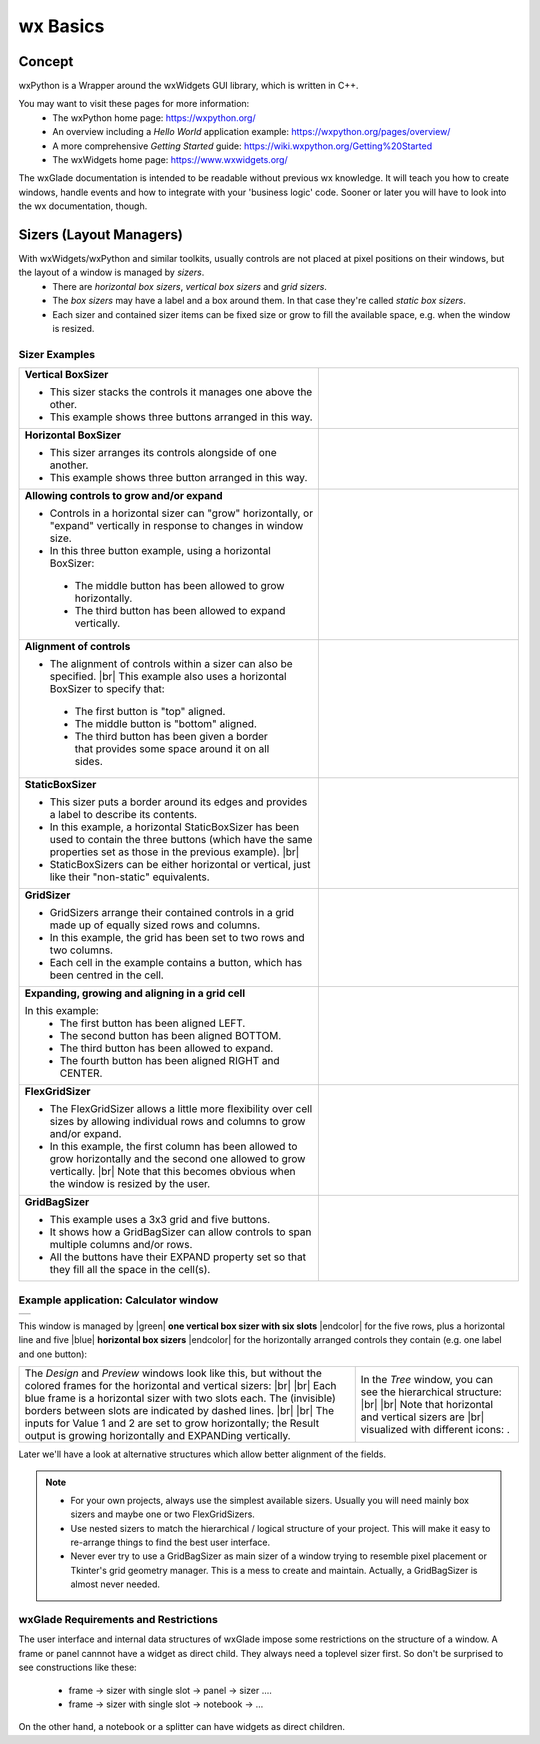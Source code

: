 
.. |br| raw:: html

   <br/>


.. |green| raw:: html

   <font color="green">


.. |blue| raw:: html

   <font color="blue">

.. |endcolor| raw:: html

   </font>


################
wx Basics
################


*******
Concept
*******

wxPython is a Wrapper around the wxWidgets GUI library, which is written in C++.

You may want to visit these pages for more information:
 * The wxPython home page: https://wxpython.org/
 * An overview including a `Hello World` application example: https://wxpython.org/pages/overview/
 * A more comprehensive `Getting Started` guide: https://wiki.wxpython.org/Getting%20Started
 * The wxWidgets home page: https://www.wxwidgets.org/



The wxGlade documentation is intended to be readable without previous wx knowledge.
It will teach you how to create windows, handle events and how to integrate with your 'business logic' code.
Sooner or later you will have to look into the wx documentation, though.



************************
Sizers (Layout Managers)
************************


With wxWidgets/wxPython and similar toolkits, usually controls are not placed at pixel positions on their windows, but the layout of a window is managed by *sizers*.
 - There are *horizontal box sizers*, *vertical box sizers* and *grid sizers*.
 - The *box sizers* may have a label and a box around them. In that case they're called *static box sizers*.
 - Each sizer and contained sizer items can be fixed size or grow to fill the available space, e.g. when the window is resized.

Sizer Examples
==============



.. |vertical| image:: images/vertical.png
    :width: 120

.. |horizontal| image:: images/horizontal.png
    :width: 280

.. |horizontal2| image:: images/horizontal2.png
    :width: 280

.. |horizontal3| image:: images/horizontal3.png
    :width: 280

.. |static_horizontal| image:: images/static_horizontal.png
    :width: 280

.. |grid1| image:: images/grid1.png
    :width: 300

.. |grid2| image:: images/grid2.png
    :width: 300

.. |flex_grid| image:: images/flex_grid.png
    :width: 300

.. |gridbag| image:: images/gridbag.png
    :width: 300

.. list-table::
   :widths: 60 40
   :header-rows: 0
   :align: center

   * - **Vertical BoxSizer**

       * This sizer stacks the controls it manages one above the other.
       * This example shows three buttons arranged in this way.

     - |vertical| 
   * - **Horizontal BoxSizer**

       * This sizer arranges its controls alongside of one another.
       * This example shows three button arranged in this way.

     - |horizontal| 
   * - **Allowing controls to grow and/or expand**

       * Controls in a horizontal sizer can "grow" horizontally, or "expand" vertically in response to changes in window size.
       * In this three button example, using a horizontal BoxSizer:

        * The middle button has been allowed to grow horizontally.
        * The third button has been allowed to expand vertically.

     - |horizontal2| 
   * - **Alignment of controls**

       * The alignment of controls within a sizer can also be specified. |br|
         This example also uses a horizontal BoxSizer to specify that:

        * The first button is "top" aligned.
        * The middle button is "bottom" aligned.
        * The third button has been given a border that provides some space around it on all sides.

     - |horizontal3|
   * - **StaticBoxSizer**

       * This sizer puts a border around its edges and provides a label to describe its contents.
       * In this example, a horizontal StaticBoxSizer has been used to contain the three buttons
         (which have the same properties set as those in the previous example). |br|
       * StaticBoxSizers can be either horizontal or vertical, just like their "non-static" equivalents.

     - |static_horizontal|
   * - **GridSizer**

       * GridSizers arrange their contained controls in a grid made up of equally sized rows and columns.
       * In this example, the grid has been set to two rows and two columns.
       * Each cell in the example contains a button, which has been centred in the cell.

     - |grid1|
   * - **Expanding, growing and aligning in a grid cell**

       In this example:
        * The first button has been aligned LEFT.
        * The second button has been aligned BOTTOM.
        * The third button has been allowed to expand.
        * The fourth button has been aligned RIGHT and CENTER.

     - |grid2|
   * - **FlexGridSizer**

       * The FlexGridSizer allows a little more flexibility over cell sizes by allowing individual
         rows and columns to grow and/or expand.
       * In this example, the first column has been allowed to grow horizontally and
         the second one allowed to grow vertically. |br|
         Note that this becomes obvious when the window is resized by the user.

     - |flex_grid|
   * - **GridBagSizer**

       * This example uses a 3x3 grid and five buttons.
       * It shows how a GridBagSizer can allow controls to span multiple columns and/or rows.
       * All the buttons have their EXPAND property set so that they fill all the space in the cell(s).

     - |gridbag|



Example application: Calculator window
======================================

.. |Calculator_06_sizers| image:: images/Calculator_06_sizers.png
   :width: 200
   :align: middle

.. |Calculator_06_tree| image:: images/Calculator_06_tree.png
   :width: 200
   :align: middle

.. |sizer_h| image:: images/sizer_h.png

.. |sizer| image:: images/sizer.png


+----------------------------------------------------------------------+
|  .. image:: images/Calculator_06_preview.png                         |
|     :width: 200                                                      |
+----------------------------------------------------------------------+

This window is managed by |green| **one vertical box sizer with six slots** |endcolor| for the five rows, plus a horizontal line and five |blue| **horizontal box sizers** |endcolor| for the horizontally arranged controls they contain (e.g. one label and one button):

.. list-table::
   :header-rows: 0
   :align: center

   * - The *Design* and *Preview* windows look like this, but without the colored frames for the horizontal and vertical sizers: |br|
       |Calculator_06_sizers| |br|
       Each blue frame is a horizontal sizer with two slots each.
       The (invisible) borders between slots are indicated by dashed lines. |br| |br|
       The inputs for Value 1 and 2 are set to grow horizontally;
       the Result output is growing horizontally and EXPANDing vertically. 
     - In the *Tree* window, you can see the hierarchical structure: |br|
       |Calculator_06_tree| |br|
       Note that horizontal and vertical sizers are |br| visualized with different icons: |sizer_h| |sizer| .


Later we'll have a look at alternative structures which allow better alignment of the fields.

.. note::

    * For your own projects, always use the simplest available sizers.
      Usually you will need mainly box sizers and maybe one or two FlexGridSizers.
    * Use nested sizers to match the hierarchical / logical structure of your project. This will make it easy
      to re-arrange things to find the best user interface.
    * Never ever try to use a GridBagSizer as main sizer of a window trying to resemble pixel placement or
      Tkinter's grid geometry manager. This is a mess to create and maintain.
      Actually, a GridBagSizer is almost never needed.



.. |wPalette| image:: images/wPalette.png
   :width: 200
   :align: middle


wxGlade Requirements and Restrictions
=====================================

The user interface and internal data structures of wxGlade impose some restrictions on the structure of a window.
A frame or panel cannnot have a widget as direct child. They always need a toplevel sizer first. So don't be surprised to see constructions like these:

 - frame -> sizer with single slot -> panel -> sizer ....
 - frame -> sizer with single slot -> notebook -> ...

On the other hand, a notebook or a splitter can have widgets as direct children.
